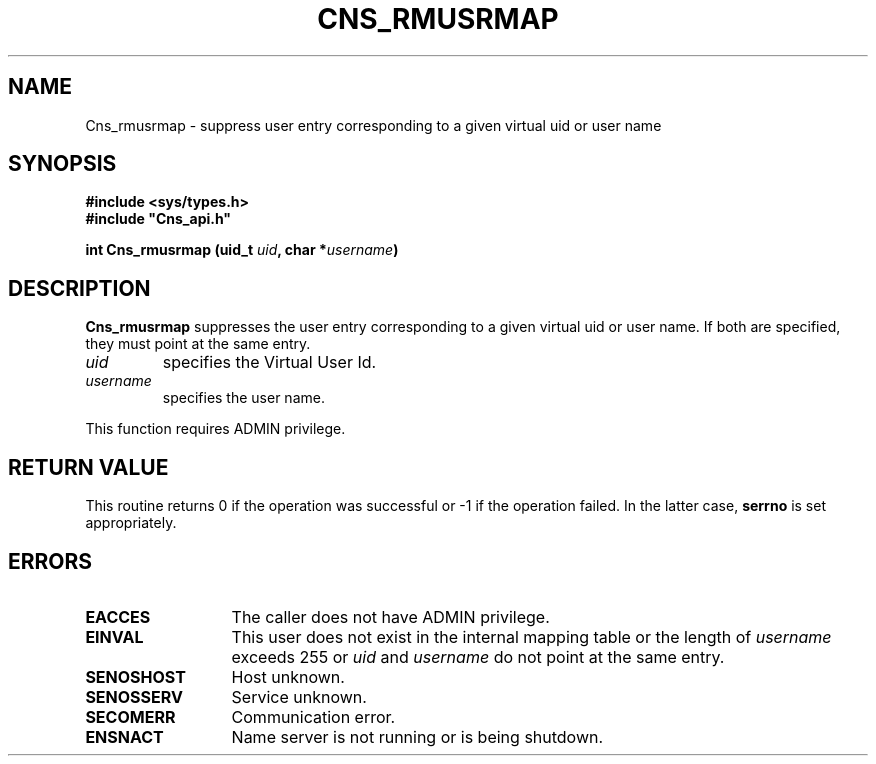 .\" @(#)$RCSfile: Cns_rmusrmap.man,v $ $Revision: 1.3 $ $Date: 2008/02/26 18:15:33 $ CERN IT-GD/SC Jean-Philippe Baud
.\" Copyright (C) 2005 by CERN/IT/GD/SC
.\" All rights reserved
.\"
.TH CNS_RMUSRMAP 3 "$Date: 2008/02/26 18:15:33 $" CASTOR "Cns Library Functions"
.SH NAME
Cns_rmusrmap \- suppress user entry corresponding to a given virtual uid or user name
.SH SYNOPSIS
.B #include <sys/types.h>
.br
\fB#include "Cns_api.h"\fR
.sp
.BI "int Cns_rmusrmap (uid_t " uid ,
.BI "char *" username )
.SH DESCRIPTION
.B Cns_rmusrmap
suppresses the user entry corresponding to a given virtual uid or user name.
If both are specified, they must point at the same entry.
.TP
.I uid
specifies the Virtual User Id.
.TP
.I username
specifies the user name.
.LP
This function requires ADMIN privilege.
.SH RETURN VALUE
This routine returns 0 if the operation was successful or -1 if the operation
failed. In the latter case,
.B serrno
is set appropriately.
.SH ERRORS
.TP 1.3i
.B EACCES
The caller does not have ADMIN privilege.
.TP
.B EINVAL
This user does not exist in the internal mapping table or the length of
.I username
exceeds 255 or
.I uid
and
.I username
do not point at the same entry.
.TP
.B SENOSHOST
Host unknown.
.TP
.B SENOSSERV
Service unknown.
.TP
.B SECOMERR
Communication error.
.TP
.B ENSNACT
Name server is not running or is being shutdown.
